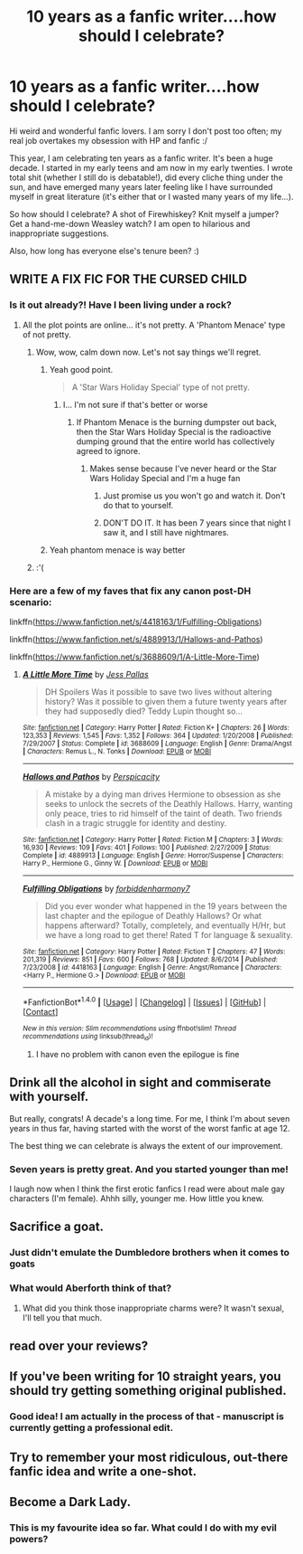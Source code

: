 #+TITLE: 10 years as a fanfic writer....how should I celebrate?

* 10 years as a fanfic writer....how should I celebrate?
:PROPERTIES:
:Author: femmewitch
:Score: 12
:DateUnix: 1466413923.0
:DateShort: 2016-Jun-20
:FlairText: Discussion
:END:
Hi weird and wonderful fanfic lovers. I am sorry I don't post too often; my real job overtakes my obsession with HP and fanfic :/

This year, I am celebrating ten years as a fanfic writer. It's been a huge decade. I started in my early teens and am now in my early twenties. I wrote total shit (whether I still do is debatable!), did every cliche thing under the sun, and have emerged many years later feeling like I have surrounded myself in great literature (it's either that or I wasted many years of my life...).

So how should I celebrate? A shot of Firewhiskey? Knit myself a jumper? Get a hand-me-down Weasley watch? I am open to hilarious and inappropriate suggestions.

Also, how long has everyone else's tenure been? :)


** WRITE A FIX FIC FOR THE CURSED CHILD
:PROPERTIES:
:Author: Notosk
:Score: 10
:DateUnix: 1466417763.0
:DateShort: 2016-Jun-20
:END:

*** Is it out already?! Have I been living under a rock?
:PROPERTIES:
:Author: femmewitch
:Score: 7
:DateUnix: 1466420072.0
:DateShort: 2016-Jun-20
:END:

**** All the plot points are online... it's not pretty. A 'Phantom Menace' type of not pretty.
:PROPERTIES:
:Author: Faeriniel
:Score: 12
:DateUnix: 1466426541.0
:DateShort: 2016-Jun-20
:END:

***** Wow, wow, calm down now. Let's not say things we'll regret.
:PROPERTIES:
:Author: Hpfm2
:Score: 3
:DateUnix: 1466430691.0
:DateShort: 2016-Jun-20
:END:

****** Yeah good point.

#+begin_quote
  A 'Star Wars Holiday Special' type of not pretty.
#+end_quote
:PROPERTIES:
:Author: theimmortalhp
:Score: 11
:DateUnix: 1466440727.0
:DateShort: 2016-Jun-20
:END:

******* I... I'm not sure if that's better or worse
:PROPERTIES:
:Author: Hpfm2
:Score: 2
:DateUnix: 1466441948.0
:DateShort: 2016-Jun-20
:END:

******** If Phantom Menace is the burning dumpster out back, then the Star Wars Holiday Special is the radioactive dumping ground that the entire world has collectively agreed to ignore.
:PROPERTIES:
:Author: theimmortalhp
:Score: 8
:DateUnix: 1466443684.0
:DateShort: 2016-Jun-20
:END:

********* Makes sense because I've never heard or the Star Wars Holiday Special and I'm a huge fan
:PROPERTIES:
:Author: TitansInfantry
:Score: 6
:DateUnix: 1466464821.0
:DateShort: 2016-Jun-21
:END:

********** Just promise us you won't go and watch it. Don't do that to yourself.
:PROPERTIES:
:Author: Faeriniel
:Score: 2
:DateUnix: 1466475699.0
:DateShort: 2016-Jun-21
:END:


********** DON'T DO IT. It has been 7 years since that night I saw it, and I still have nightmares.
:PROPERTIES:
:Author: yarglethatblargle
:Score: 2
:DateUnix: 1466478040.0
:DateShort: 2016-Jun-21
:END:


****** Yeah phantom menace is way better
:PROPERTIES:
:Author: Notosk
:Score: 2
:DateUnix: 1466511768.0
:DateShort: 2016-Jun-21
:END:


***** :'(
:PROPERTIES:
:Author: femmewitch
:Score: 1
:DateUnix: 1466497376.0
:DateShort: 2016-Jun-21
:END:


*** Here are a few of my faves that fix any canon post-DH scenario:

linkffn([[https://www.fanfiction.net/s/4418163/1/Fulfilling-Obligations]])

linkffn([[https://www.fanfiction.net/s/4889913/1/Hallows-and-Pathos]])

linkffn([[https://www.fanfiction.net/s/3688609/1/A-Little-More-Time]])
:PROPERTIES:
:Author: femmewitch
:Score: 1
:DateUnix: 1466507986.0
:DateShort: 2016-Jun-21
:END:

**** [[http://www.fanfiction.net/s/3688609/1/][*/A Little More Time/*]] by [[https://www.fanfiction.net/u/74910/Jess-Pallas][/Jess Pallas/]]

#+begin_quote
  DH Spoilers Was it possible to save two lives without altering history? Was it possible to given them a future twenty years after they had supposedly died? Teddy Lupin thought so...
#+end_quote

^{/Site/: [[http://www.fanfiction.net/][fanfiction.net]] *|* /Category/: Harry Potter *|* /Rated/: Fiction K+ *|* /Chapters/: 26 *|* /Words/: 123,353 *|* /Reviews/: 1,545 *|* /Favs/: 1,352 *|* /Follows/: 364 *|* /Updated/: 1/20/2008 *|* /Published/: 7/29/2007 *|* /Status/: Complete *|* /id/: 3688609 *|* /Language/: English *|* /Genre/: Drama/Angst *|* /Characters/: Remus L., N. Tonks *|* /Download/: [[http://www.ff2ebook.com/old/ffn-bot/index.php?id=3688609&source=ff&filetype=epub][EPUB]] or [[http://www.ff2ebook.com/old/ffn-bot/index.php?id=3688609&source=ff&filetype=mobi][MOBI]]}

--------------

[[http://www.fanfiction.net/s/4889913/1/][*/Hallows and Pathos/*]] by [[https://www.fanfiction.net/u/1446455/Perspicacity][/Perspicacity/]]

#+begin_quote
  A mistake by a dying man drives Hermione to obsession as she seeks to unlock the secrets of the Deathly Hallows. Harry, wanting only peace, tries to rid himself of the taint of death. Two friends clash in a tragic struggle for identity and destiny.
#+end_quote

^{/Site/: [[http://www.fanfiction.net/][fanfiction.net]] *|* /Category/: Harry Potter *|* /Rated/: Fiction M *|* /Chapters/: 3 *|* /Words/: 16,930 *|* /Reviews/: 109 *|* /Favs/: 401 *|* /Follows/: 100 *|* /Published/: 2/27/2009 *|* /Status/: Complete *|* /id/: 4889913 *|* /Language/: English *|* /Genre/: Horror/Suspense *|* /Characters/: Harry P., Hermione G., Ginny W. *|* /Download/: [[http://www.ff2ebook.com/old/ffn-bot/index.php?id=4889913&source=ff&filetype=epub][EPUB]] or [[http://www.ff2ebook.com/old/ffn-bot/index.php?id=4889913&source=ff&filetype=mobi][MOBI]]}

--------------

[[http://www.fanfiction.net/s/4418163/1/][*/Fulfilling Obligations/*]] by [[https://www.fanfiction.net/u/1349340/forbiddenharmony7][/forbiddenharmony7/]]

#+begin_quote
  Did you ever wonder what happened in the 19 years between the last chapter and the epilogue of Deathly Hallows? Or what happens afterward? Totally, completely, and eventually H/Hr, but we have a long road to get there! Rated T for language & sexuality.
#+end_quote

^{/Site/: [[http://www.fanfiction.net/][fanfiction.net]] *|* /Category/: Harry Potter *|* /Rated/: Fiction T *|* /Chapters/: 47 *|* /Words/: 201,319 *|* /Reviews/: 851 *|* /Favs/: 600 *|* /Follows/: 768 *|* /Updated/: 8/6/2014 *|* /Published/: 7/23/2008 *|* /id/: 4418163 *|* /Language/: English *|* /Genre/: Angst/Romance *|* /Characters/: <Harry P., Hermione G.> *|* /Download/: [[http://www.ff2ebook.com/old/ffn-bot/index.php?id=4418163&source=ff&filetype=epub][EPUB]] or [[http://www.ff2ebook.com/old/ffn-bot/index.php?id=4418163&source=ff&filetype=mobi][MOBI]]}

--------------

*FanfictionBot*^{1.4.0} *|* [[[https://github.com/tusing/reddit-ffn-bot/wiki/Usage][Usage]]] | [[[https://github.com/tusing/reddit-ffn-bot/wiki/Changelog][Changelog]]] | [[[https://github.com/tusing/reddit-ffn-bot/issues/][Issues]]] | [[[https://github.com/tusing/reddit-ffn-bot/][GitHub]]] | [[[https://www.reddit.com/message/compose?to=tusing][Contact]]]

^{/New in this version: Slim recommendations using/ ffnbot!slim! /Thread recommendations using/ linksub(thread_id)!}
:PROPERTIES:
:Author: FanfictionBot
:Score: 1
:DateUnix: 1466508003.0
:DateShort: 2016-Jun-21
:END:

***** I have no problem with canon even the epilogue is fine
:PROPERTIES:
:Author: Notosk
:Score: 1
:DateUnix: 1466511850.0
:DateShort: 2016-Jun-21
:END:


** Drink all the alcohol in sight and commiserate with yourself.

But really, congrats! A decade's a long time. For me, I think I'm about seven years in thus far, having started with the worst of the worst fanfic at age 12.

The best thing we can celebrate is always the extent of our improvement.
:PROPERTIES:
:Score: 5
:DateUnix: 1466414576.0
:DateShort: 2016-Jun-20
:END:

*** Seven years is pretty great. And you started younger than me!

I laugh now when I think the first erotic fanfics I read were about male gay characters (I'm female). Ahhh silly, younger me. How little you knew.
:PROPERTIES:
:Author: femmewitch
:Score: 2
:DateUnix: 1466508546.0
:DateShort: 2016-Jun-21
:END:


** Sacrifice a goat.
:PROPERTIES:
:Author: yarglethatblargle
:Score: 5
:DateUnix: 1466439031.0
:DateShort: 2016-Jun-20
:END:

*** Just didn't emulate the Dumbledore brothers when it comes to goats
:PROPERTIES:
:Author: 0Foxy0Engineer0
:Score: 5
:DateUnix: 1466464162.0
:DateShort: 2016-Jun-21
:END:


*** What would Aberforth think of that?
:PROPERTIES:
:Author: femmewitch
:Score: 1
:DateUnix: 1466497472.0
:DateShort: 2016-Jun-21
:END:

**** What did you think those inappropriate charms were? It wasn't sexual, I'll tell you that much.
:PROPERTIES:
:Author: yarglethatblargle
:Score: 1
:DateUnix: 1466498378.0
:DateShort: 2016-Jun-21
:END:


** read over your reviews?
:PROPERTIES:
:Author: sfjoellen
:Score: 3
:DateUnix: 1466434830.0
:DateShort: 2016-Jun-20
:END:


** If you've been writing for 10 straight years, you should try getting something original published.
:PROPERTIES:
:Score: 3
:DateUnix: 1466445573.0
:DateShort: 2016-Jun-20
:END:

*** Good idea! I am actually in the process of that - manuscript is currently getting a professional edit.
:PROPERTIES:
:Author: femmewitch
:Score: 1
:DateUnix: 1466497424.0
:DateShort: 2016-Jun-21
:END:


** Try to remember your most ridiculous, out-there fanfic idea and write a one-shot.
:PROPERTIES:
:Author: Woild
:Score: 2
:DateUnix: 1466428282.0
:DateShort: 2016-Jun-20
:END:


** Become a Dark Lady.
:PROPERTIES:
:Author: BaldBombshell
:Score: 1
:DateUnix: 1466438230.0
:DateShort: 2016-Jun-20
:END:

*** This is my favourite idea so far. What could I do with my evil powers?
:PROPERTIES:
:Author: femmewitch
:Score: 1
:DateUnix: 1466497496.0
:DateShort: 2016-Jun-21
:END:
